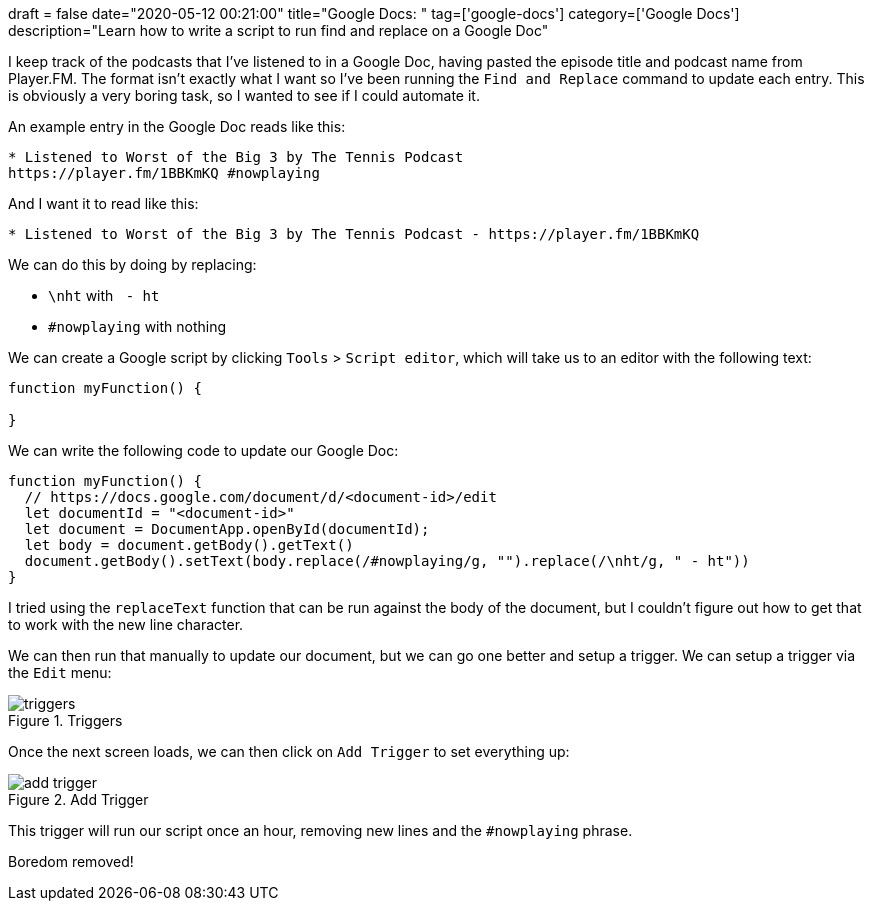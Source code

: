 +++
draft = false
date="2020-05-12 00:21:00"
title="Google Docs: "
tag=['google-docs']
category=['Google Docs']
description="Learn how to write a script to run find and replace on a Google Doc"
+++

I keep track of the podcasts that I've listened to in a Google Doc, having pasted the episode title and podcast name from Player.FM.
The format isn't exactly what I want so I've been running the `Find and Replace` command to update each entry.
This is obviously a very boring task, so I wanted to see if I could automate it.

An example entry in the Google Doc reads like this:

[source, text]
----
* Listened to Worst of the Big 3 by The Tennis Podcast
https://player.fm/1BBKmKQ #nowplaying
----

And I want it to read like this:

[source, text]
----
* Listened to Worst of the Big 3 by The Tennis Podcast - https://player.fm/1BBKmKQ
----

We can do this by doing by replacing:

* `\nht` with `&nbsp;- ht&nbsp;`
* `#nowplaying` with nothing

We can create a Google script by clicking `Tools` > `Script editor`, which will take us to an editor with the following text:

[source,javascript]
----
function myFunction() {

}
----

We can write the following code to update our Google Doc:

[source,javascript]
----
function myFunction() {
  // https://docs.google.com/document/d/<document-id>/edit
  let documentId = "<document-id>"
  let document = DocumentApp.openById(documentId);
  let body = document.getBody().getText()
  document.getBody().setText(body.replace(/#nowplaying/g, "").replace(/\nht/g, " - ht"))
}
----

I tried using the `replaceText` function that can be run against the body of the document, but I couldn't figure out how to get that to work with the new line character.

We can then run that manually to update our document, but we can go one better and setup a trigger.
We can setup a trigger via the `Edit` menu:

image::{{<siteurl>}}/uploads/2020/05/triggers.png[title="Triggers"]

Once the next screen loads, we can then click on `Add Trigger` to set everything up:

image::{{<siteurl>}}/uploads/2020/05/add-trigger.png[title="Add Trigger"]

This trigger will run our script once an hour, removing new lines and the `#nowplaying` phrase.

Boredom removed!
